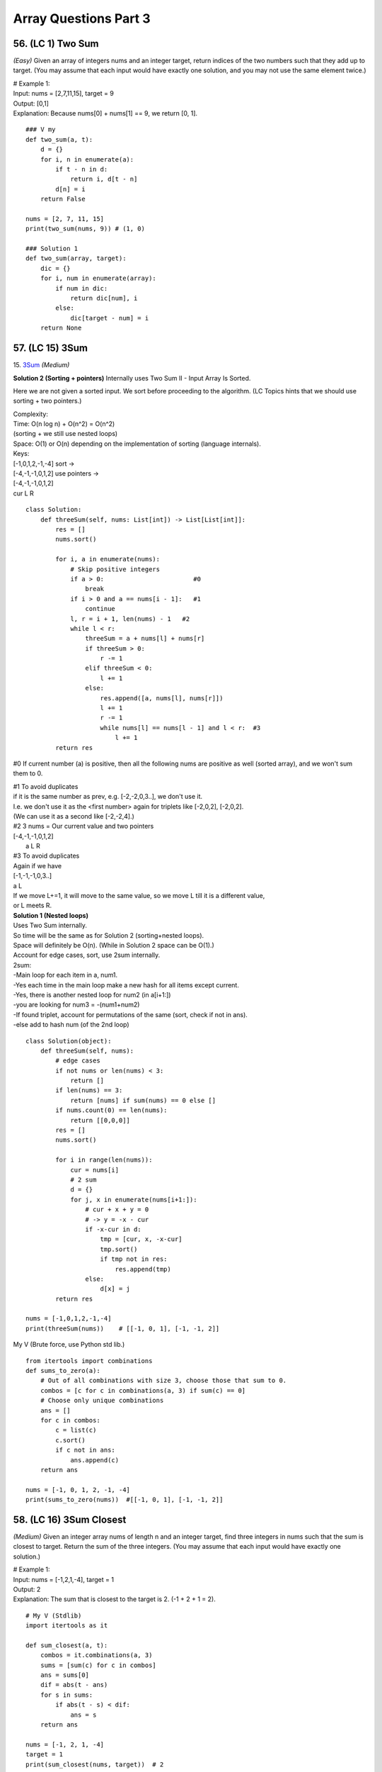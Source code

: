 Array Questions Part 3
======================
56. (LC 1) Two Sum
--------------------
*(Easy)*
Given an array of integers nums and an integer target, return indices of the two 
numbers such that they add up to target.
(You may assume that each input would have exactly one solution, and you may not use the same element twice.)

| # Example 1:
| Input: nums = [2,7,11,15], target = 9
| Output: [0,1]
| Explanation: Because nums[0] + nums[1] == 9, we return [0, 1].

::

    ### V my
    def two_sum(a, t):
        d = {}
        for i, n in enumerate(a):
            if t - n in d:
                return i, d[t - n]
            d[n] = i
        return False

    nums = [2, 7, 11, 15]
    print(two_sum(nums, 9)) # (1, 0)

    ### Solution 1   
    def two_sum(array, target):
        dic = {}
        for i, num in enumerate(array):
            if num in dic:
                return dic[num], i
            else:
                dic[target - num] = i
        return None

57. (LC 15) 3Sum
-------------------
15. `3Sum <https://leetcode.com/problems/3sum/description/>`_
*(Medium)*

**Solution 2 (Sorting + pointers)**
Internally uses Two Sum II - Input Array Is Sorted.

Here we are not given a sorted input. We sort before proceeding to the algorithm.
(LC Topics hints that we should use sorting + two pointers.)

| Complexity: 
| Time: O(n log n) + O(n^2) = O(n^2)
| (sorting + we still use nested loops)
| Space: O(1) or O(n) depending on the implementation of sorting (language internals).
 
| Keys:
| [-1,0,1,2,-1,-4] sort ->
| [-4,-1,-1,0,1,2] use pointers ->
| [-4,-1,-1,0,1,2] 
| cur  L        R

::

    class Solution:
        def threeSum(self, nums: List[int]) -> List[List[int]]:
            res = []
            nums.sort()

            for i, a in enumerate(nums):
                # Skip positive integers
                if a > 0:                        #0
                    break
                if i > 0 and a == nums[i - 1]:   #1
                    continue
                l, r = i + 1, len(nums) - 1   #2
                while l < r:
                    threeSum = a + nums[l] + nums[r]
                    if threeSum > 0:
                        r -= 1
                    elif threeSum < 0:
                        l += 1
                    else:
                        res.append([a, nums[l], nums[r]])
                        l += 1
                        r -= 1
                        while nums[l] == nums[l - 1] and l < r:  #3
                            l += 1
            return res

#0 If current number (a) is positive, then all the following nums are positive 
as well (sorted array), and we won't sum them to 0.

| #1 To avoid duplicates
| if it is the same number as prev, e.g. [-2,-2,0,3..], we don't use it.
| I.e. we don't use it as the <first number> again for triplets like [-2,0,2], [-2,0,2].
| (We can use it as a second like [-2,-2,4].)

| #2 3 nums = Our current value and two pointers
| [-4,-1,-1,0,1,2] 
|   a  L        R
 
| #3 To avoid duplicates
| Again if we have 
| [-1,-1,-1,0,3..]
| a   L
| If we move L+=1, it will move to the same value, so we move L till it is a different value, 
| or L meets R.  

| **Solution 1 (Nested loops)**
| Uses Two Sum internally.
| So time will be the same as for Solution 2 (sorting+nested loops).
| Space will definitely be O(n). (While in Solution 2 space can be O(1).)
 
| Account for edge cases, sort, use 2sum internally.
| 2sum:
| -Main loop for each item in a, num1.
| -Yes each time in the main loop make a new hash for all items except current.
| -Yes, there is another nested loop for num2 (in a[i+1:])
| -you are looking for num3 = -(num1+num2)
| -If found triplet, account for permutations of the same (sort, check if not in ans).
| -else add to hash num (of the 2nd loop)

::

    class Solution(object):
        def threeSum(self, nums):
            # edge cases
            if not nums or len(nums) < 3:
                return []
            if len(nums) == 3:
                return [nums] if sum(nums) == 0 else []
            if nums.count(0) == len(nums):
                return [[0,0,0]]
            res = []
            nums.sort()

            for i in range(len(nums)):
                cur = nums[i]
                # 2 sum
                d = {}
                for j, x in enumerate(nums[i+1:]):
                    # cur + x + y = 0
                    # -> y = -x - cur
                    if -x-cur in d:
                        tmp = [cur, x, -x-cur]
                        tmp.sort()  
                        if tmp not in res:
                            res.append(tmp)
                    else:
                        d[x] = j
            return res

    nums = [-1,0,1,2,-1,-4]
    print(threeSum(nums))    # [[-1, 0, 1], [-1, -1, 2]]

My V
(Brute force, use Python std lib.) ::

    from itertools import combinations
    def sums_to_zero(a):
        # Out of all combinations with size 3, choose those that sum to 0.
        combos = [c for c in combinations(a, 3) if sum(c) == 0]
        # Choose only unique combinations
        ans = []
        for c in combos:
            c = list(c)
            c.sort()
            if c not in ans:
                ans.append(c)
        return ans

    nums = [-1, 0, 1, 2, -1, -4]
    print(sums_to_zero(nums))  #[[-1, 0, 1], [-1, -1, 2]]

58. (LC 16) 3Sum Closest
--------------------------
*(Medium)*
Given an integer array nums of length n and an integer target, find three integers 
in nums such that the sum is closest to target.
Return the sum of the three integers.
(You may assume that each input would have exactly one solution.)

| # Example 1:
| Input: nums = [-1,2,1,-4], target = 1
| Output: 2
| Explanation: The sum that is closest to the target is 2. (-1 + 2 + 1 = 2).

::

    # My V (Stdlib)
    import itertools as it

    def sum_closest(a, t):
        combos = it.combinations(a, 3)
        sums = [sum(c) for c in combos]
        ans = sums[0]
        dif = abs(t - ans)
        for s in sums:
            if abs(t - s) < dif:
                ans = s
        return ans

    nums = [-1, 2, 1, -4]
    target = 1
    print(sum_closest(nums, target))  # 2

Solutions Time:  O(n^2)::

    ### 1
    def threeSumClosest(nums, target):
        N = len(nums)
        nums.sort()
        res = float('inf') # sum of 3 numbers
        for t in range(N):
            i, j = t + 1, N - 1
            while i < j:
                _sum = nums[t] + nums[i] + nums[j]
                if abs(_sum - target) < abs(res - target):
                    res = _sum
                if _sum > target:
                    j -= 1
                elif _sum < target:
                    i += 1
                else:
                    return target
        return res

    ### 2 (pretty much the same, more compact)
    def threeSumClosest(num, target):
        num.sort()
        mindiff = 100000
        res = 0
        for i in range(len(num)):
            left = i + 1
            right = len(num) - 1
            while left < right:
                sum = num[i] + num[left] + num[right]
                diff = abs(sum - target)
                if diff < mindiff:
                    mindiff = diff
                    res = sum
                if sum == target:
                    return sum
                elif sum < target:
                    left += 1
                else:
                    right -= 1
        return res

59. (LC 989) Add to Array-Form of Integer
-------------------------------------------
*(Easy)*
The array-form of an integer num is an array representing its digits in left to right order.
For example, for num = 1321, the array form is [1,3,2,1].
Given num, the array-form of an integer, and an integer k, return the array-form of the integer num + k.

| Example 1:
| Input: num = [1,2,0,0], k = 34
| Output: [1,2,3,4]
| Explanation: 1200 + 34 = 1234
 
| Example 2:
| Input: num = [2,7,4], k = 181
| Output: [4,5,5]
| Explanation: 274 + 181 = 455
 
| Example 3:
| Input: num = [2,1,5], k = 806
| Output: [1,0,2,1]
| Explanation: 215 + 806 = 1021

::

    ### My v
    def add_to_array(a, n):
        a = [0] + a
        for i in range((len(a) - 1), -1, -1):
            a[i] = a[i] + (n % 10)   #4+(181%10)=4+1=5
            a[i - 1] += a[i] // 10   #7+5//10, i.e. +carry
            a[i] = a[i] % 10         #if there was carry on a[i], chop it off
            n = n // 10              #chop of right digit from 181, leaving 18
        if a[0] == 0:
            return a[1:]
        return a

    num = [2, 7, 4]
    k = 181
    print(add_to_array(num, k))  #[4, 5, 5]

    ### Solution 1
    # (operation on array)
    class Solution:
        def addToArrayForm(self, num: List[int], k: int) -> List[int]:
            s = ""
            for i in num:
                s += str(i)       
            answer = int(s) + k
            return  list("".join(str(answer)))  #why not list(str(answer))

    # Using list comprehension
    class Solution:
        def addToArrayForm(self, A: List[int], K: int) -> List[int]:
            return [int(x) for x in str(int(''.join(str(x) for x in A))+K)]

| ``divmod(a,b)``
| Given two numbers (a=what you want to divide, b=divide by )
| Gives as result (quotient, remainder)

>>> divmod(26, 5)
(5, 1)

::

    ### Solution 2
    class Solution:
        def addToArrayForm(self, num: List[int], k: int) -> List[int]:
            i, carry = len(num) - 1, 0
            ans = []
            while i >= 0 or k or carry:
                carry += (0 if i < 0 else num[i]) + (k % 10)
                carry, v = divmod(carry, 10)
                ans.append(v)
                k //= 10
                i -= 1
            return ans[::-1]

| **Explained**
| E.g., Input: num = [1,2,0,0], k = 34
 
|     i, carry = len(num) - 1, 0
| # We start at the LSB, i.e. last index i of array 'num'.
| Here at first iteration i=4
| Set carry to 0.
 
|     while i >= 0 or k or carry:
| # Because we need to carry on if k > number in array.
| 1)No worries, we won't do i=-1 lookups in array nums. carry=0 if i < 0.
| 2)Strangely we set carry to be the result of normal sum of num[i] + k%10.
| FYI k%10 is the LSB of k, here 34%10=4
| First loop, i=3, carry = num[3] + 4 = 4
| We set this right in the next step.
| 3)
|     carry, v = divmod(carry, 10)
 
 >>> divmod(4, 10)
 (0, 4)
 
| Now carry is 0, v=4
| FYI, if instead of 4, we had 18, then we get our carry=1 with:
 
 >>> divmod(18, 10)
 (1, 8)
 
| 4)
|     ans.append(v)
| 5)
|     k //= 10
|     i -= 1
| Remove k's LSB (34//10 = 3)
| Move to the next index.
| Next we will be adding 3 to num[3-1].

::

    ### Solution 3
    class Solution:
    def addToArrayForm(self, num: List[int], k: int) -> List[int]:
        for i in reversed(range(len(num))):
        k, num[i] = divmod(num[i] + k, 10)

        while k > 0:
        num = [k % 10] + num
        k //= 10

        return num

60. (LC 419) Battleships in a Board
-------------------------------------
`419. Battleships in a Board <https://leetcode.com/problems/battleships-in-a-board/>`_
::

    class Solution(object):
        def countBattleships(self, board):
            """
            :type board: List[List[str]]
            :rtype: int
            """
            h = len(board)
            w = len(board[0]) if h else 0

            ans = 0
            for x in range(h):
                for y in range(w):
                    if board[x][y] == 'X':
                        if x > 0 and board[x - 1][y] == 'X':  #if there is a ship above
                            continue
                        if y > 0 and board[x][y - 1] == 'X':  #if there is a sip to the left
                            continue
                        ans += 1
            return ans

| Note, 
| h (height) is x (first index in matrix)

61. (LC 121) Best Time to Buy and Sell Stock
------------------------------------------------
`121. Best Time to Buy and Sell Stock <https://leetcode.com/problems/best-time-to-buy-and-sell-stock>`_
*(Easy)*

In short: buy and sell once, return max profit.

You are given an array prices where prices[i] is the price of a given stock on the ith day.
You want to maximize your profit by choosing a single day to buy one stock and 
choosing a different day in the future to sell that stock.

Return the maximum profit you can achieve from this transaction. 
If you cannot achieve any profit, return 0.

Example 1:
Input: prices = [7,1,5,3,6,4]
Output: 5
Explanation: Buy on day 2 (price = 1) and sell on day 5 (price = 6), profit = 6-1 = 5.
Note that buying on day 2 and selling on day 1 is not allowed because you must buy before you sell.

Example 2:
Input: prices = [7,6,4,3,1]
Output: 0
Explanation: In this case, no transactions are done and the max profit = 0.

::

    ### My V
    def buy_sell(a):
        max_pofit, min_price = 0, a[0]
        for p in a:
            min_price = min(min_price, p)
            max_pofit = max(max_pofit, p - min_price)
        return max_pofit

    ### Solution 1
    class Solution(object):
        def maxProfit(self, prices):
            if len(prices) == 0:
                return 0
            ### NOTE : we define 1st minPrice as prices[0]
            minPrice = prices[0]
            maxProfit = 0
            ### NOTE : we only loop prices ONCE
            for p in prices:
                # only if p < minPrice, we get minPrice
                if p < minPrice:
                    minPrice = p
                ### NOTE : only if p - minPrice > maxProfit, we get maxProfit
                elif p - minPrice > maxProfit:
                    maxProfit = p - minPrice
            return maxProfit

    ### Other Solutions
    class Solution:
        def maxProfit(self, prices: List[int]) -> int:
            ans, mi = 0, inf
            for v in prices:
                ans = max(ans, v - mi)
                mi = min(mi, v)
            return ans

    class Solution(object):
        # @param prices, a list of integers
        # @return an integer
        def maxProfit(self, prices):
            max_profit, min_price = 0, float("inf")
            for price in prices:
                min_price = min(min_price, price)
                max_profit = max(max_profit, price - min_price)
            return max_profit

62. (LC 309) Best Time to Buy and Sell Stock with Cooldown
------------------------------------------------------------
`309. Best Time to Buy and Sell Stock with Cooldown 
<https://leetcode.com/problems/best-time-to-buy-and-sell-stock-with-cooldown/>`_
*(Medium)*
::

    # 1
    class Solution:
    def maxProfit(self, prices: List[int]) -> int:
        sell = 0
        hold = -math.inf
        prev = 0

        for price in prices:
        cache = sell
        sell = max(sell, hold + price)
        hold = max(hold, prev - price)
        prev = cache

        return sell

    # 2
    class Solution:
        def maxProfit(self, prices: List[int]) -> int:
            f, f0, f1 = 0, 0, -prices[0]
            for x in prices[1:]:
                f, f0, f1 = f0, max(f0, f1 + x), max(f1, f - x)
            return f0

# 3 Dynamic programming, O(n) [:ref:`10 <ref-label>`]::

    from typing import List

    def maxProfit(prices: List[int]) -> int:
        # State: Buying or Selling?
        # If Buy -> i + 1
        # If Sell -> i + 2   # +2 because +cooldown day

        dp = {}  # key=(i, buying) val=max_profit, dp implements cashing

        def dfs(i, buying):
            if i >= len(prices):
                return 0
            if (i, buying) in dp:
                return dp[(i, buying)]

            cooldown = dfs(i + 1, buying)
            if buying:
                buy = dfs(i + 1, not buying) - prices[i]
                dp[(i, buying)] = max(buy, cooldown)
            else:
                sell = dfs(i + 2, not buying) + prices[i]
                dp[(i, buying)] = max(sell, cooldown)
            return dp[(i, buying)]

        return dfs(0, True)

    prices = [1, 2, 3, 0, 2]
    print(maxProfit(prices))

63. (LC 122) Best Time to Buy and Sell Stock II
-------------------------------------------------
`122. Best Time to Buy and Sell Stock II
<https://leetcode.com/problems/best-time-to-buy-and-sell-stock-ii/>`_
*(Medium)*

**Solution 1** [:ref:`2 <ref-label>`] ::

    ### Solution 1
    from typing import List
    import itertools
    def maxProfit(prices: List[int]) -> int:
        return sum(max(0, b - a) for a, b in itertools.pairwise(prices))

    prices = [7,1,5,3,6,4]
    print(maxProfit(prices)) # 7

| # tools
| ``itertools.pairwise(iterable)``
| Roughly equivalent to:
| pairwise('ABCDEFG') --> AB BC CD DE EF FG

**Solution 2** [:ref:`10 <ref-label>`] ::

    ### Solution 2
    class Solution:
        def maxProfit(self, prices: List[int]) -> int:
            max_profit = 0
            for i in range(1, len(prices)):
                if prices[i] > prices[i-1]:
                    max_profit += prices[i] - prices[i-1]
            return max_profit

64. (LC 1014) Best Sightseeing Pair
-------------------------------------
`1014. Best Sightseeing Pair <https://leetcode.com/problems/best-sightseeing-pair/>`_
*(Medium)*

| # In short
| Given an array, return the highest 
| values[i] + values[j] + i - j
 
| # Keys
| i - j is the distance between the sightseeing spots.

::

    ### Solution 1
    class Solution:
        def maxScoreSightseeingPair(self, A: List[int]) -> int:
            n = len(A)
            pre = A[0] + 0
            res = 0
            for i in range(1, n):
                res = max(res, pre + A[i] - i)
                pre = max(pre, A[i] + i)
            return res

    # The same (breaking down the steps)
    from typing import List
    def f(A: List[int]) -> int:
        n = len(A)
        pre = A[0] + 0
        res = 0
        for i in range(1, n):
            cur_res = pre + A[i] - i
            res = max(res, cur_res)
            possible_pre = A[i] + i
            pre = max(pre, possible_pre)
        return res 

| # Explained solution 1       
| ``res = max(res, pre + A[i] - i)``
| Final response, check if we found a greater 
| (previous spot + current spot - distance between them)
 
| # - i, + i confusion
| it might seem unfair that in 
| ``res = max(res, pre + A[i] - i)``
| We each time subtract the full index, not the net distance (i - j).
| But actually it is because in the second line:
| ``pre = max(pre, A[i] + i)``
| A[i] + i
| + i means the value at i will carry with it its distance.
| So if our new previous = value + 3 (it is at index 3).
| Then the next time we calculate response, e.g. at i=4, 
| max(res, value+3 - 4)
| We see that if they are only 1 place apart, we end up subtracting only that 1, not 4.
| ==>previous CARRIES its distance with its value.

| E.g. A = [2,4,10]
| pre=A[0]=2, res=0
| i=1
| res=max(0, 2+4-1), res=5
| pre=max(2, 4+1), pre=5
| i=2
| res=max(5, 5+10-2), res=13 (so really 5+10-2=4+10-1)
| pre=max(5, 10+2), pre=12  ==>10 carries the weight of where it is at, i.e. index 2

65. (LC 605) Can Place Flowers
---------------------------------
| *(Easy)*
| You have a long flowerbed in which some of the plots are planted, and some are not. 
| However, flowers cannot be planted in adjacent plots.

Given an integer array flowerbed containing 0's and 1's, where 0 means empty and 1 means not empty, 
and an integer n, return true if n new flowers can be planted in the flowerbed without 
violating the no-adjacent-flowers rule and false otherwise.

| Example 1:
| Input: flowerbed = [1,0,0,0,1], n = 1
| Output: true
 
| Example 2:
| Input: flowerbed = [1,0,0,0,1], n = 2
| Output: false

::

    ### My V
    def can_plant(a, n):
        a = [0] + a + [0]
        cnt = 0
        for i in range(1, len(a) - 1):
            if not a[i] & 1:
                if a[i - 1] == 0 and a[i + 1] == 0:
                    cnt += 1
                    a[i] = 1
        return cnt >= n

    flowerbed = [1, 0, 0, 0, 1]
    print(can_plant(flowerbed, 1))  # True
    print(can_plant(flowerbed, 2))  # False

    ### Solution 1
    class Solution:
        def canPlaceFlowers(self, flowerbed: List[int], n: int) -> bool:
            flowerbed = [0] + flowerbed + [0]
            for i in range(1, len(flowerbed) - 1):
                if sum(flowerbed[i - 1 : i + 2]) == 0:
                    flowerbed[i] = 1
                    n -= 1
            return n <= 0

| ### Explained
| (See explanation for solution 2 in addition.)
| #Here we check if values at [i=1, i=2, i=3] all add up to 0, none is set to 1 in one go.
| #We also account for the fact that we may have A = [0,0,1,0,1], 
| so we may plant at i=0.
| Because we do:
|     flowerbed = [0] + flowerbed + [0]
| We start the loop for i in range(1..), but we actually start at original i=0, 
| which is now i=1, because we prepended with\appended to array 0s.

::

    ### Solution 2
    class Solution(object):
        def canPlaceFlowers(self, flowerbed, n):
            """
            :type flowerbed: List[int]
            :type n: int
            :rtype: bool
            """
            for i, num in enumerate(flowerbed):
                if num == 1: continue
                if i > 0 and flowerbed[i - 1] == 1: continue
                if i < len(flowerbed) - 1 and flowerbed[i + 1] == 1: continue
                flowerbed[i] = 1
                n -= 1
            return n <= 0

| ### Explained
| 1) If num at i is 1, continue
| 2) Check adjacent values to the left and right of the current i, see if they are 1,
| then we cannot plant.
 
| if i > 0 and flowerbed[i - 1] == 1: continue
| # If it is not the first element (at i=0), check that element to the left (i-1)
| is not 1. Else continue the loop.
 
| if i < len(flowerbed) - 1 and flowerbed[i + 1] == 1: continue
| # If we are looking not at the last element of the array (len(A)-1),
| (then it has no elements to the right)
| then check if element to the right (at i+1) is 1. 

:: 

    ### Solution 3
    class Solution(object):
        def canPlaceFlowers(self, flowerbed, n):
            """
            :type flowerbed: List[int]
            :type n: int
            :rtype: bool
            """
            flowerbed = [0] + flowerbed + [0]
            N = len(flowerbed)
            res = 0
            for i in range(1, N - 1):
                if flowerbed[i - 1] == flowerbed[i] == flowerbed[i + 1] == 0:
                    res += 1
                    flowerbed[i] = 1
            return res >= n

